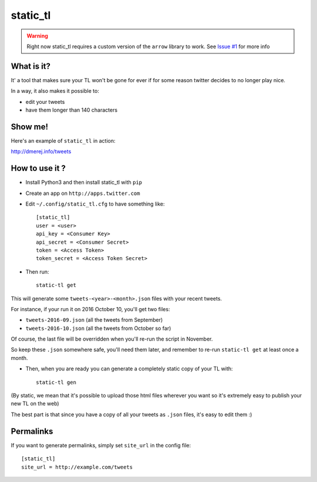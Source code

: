 static_tl
==========

.. warning:: Right now static_tl requires a custom version of the
             ``arrow`` library to work. See
             `Issue #1 <https://github.com/dmerejkowsky/static_tl/issues/1>`_
             for more info

What is it?
-----------

It' a tool that makes sure your TL won't be gone for ever if for some
reason twitter decides to no longer play nice.

In a way, it also makes it possible to:

* edit your tweets
* have them longer than 140 characters

Show me!
--------

Here's an example of ``static_tl`` in action:

`http://dmerej.info/tweets <http://dmerej.info/tweets>`_

How to use it ?
---------------

* Install Python3 and then install static_tl with ``pip``

* Create an app on ``http://apps.twitter.com``

* Edit ``~/.config/static_tl.cfg`` to have something like::


    [static_tl]
    user = <user>
    api_key = <Consumer Key>
    api_secret = <Consumer Secret>
    token = <Access Token>
    token_secret = <Access Token Secret>

* Then run::

    static-tl get

This will generate some ``tweets-<year>-<month>.json`` files with your recent tweets.

For instance, if your run it on 2016 October 10, you'll get two
files:

* ``tweets-2016-09.json`` (all the tweets from September)
* ``tweets-2016-10.json`` (all the tweets from October so far)

Of course, the last file will be overridden when you'll re-run the
script in November.

So keep these ``.json`` somewhere safe, you'll need them later,
and remember to re-run ``static-tl get`` at least once a month.

* Then, when you are ready you can generate a completely static
  copy of your TL with::

    static-tl gen

(By static, we mean that it's possible to upload those html files wherever
you want so it's extremely easy to publish your new TL on the web)

The best part is that since you have a copy of all your tweets as ``.json`` files,
it's easy to edit them :)

Permalinks
----------

If you want to generate permalinks, simply set ``site_url`` in the config
file::

    [static_tl]
    site_url = http://example.com/tweets

